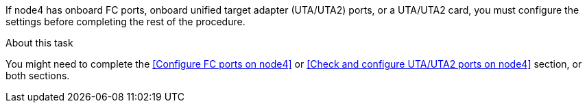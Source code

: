 If node4 has onboard FC ports, onboard unified target adapter (UTA/UTA2) ports, or a UTA/UTA2 card, you must configure the settings before completing the rest of the procedure.

.About this task

You might need to complete the <<Configure FC ports on node4>> or <<Check and configure UTA/UTA2 ports on node4>> section, or both sections.
